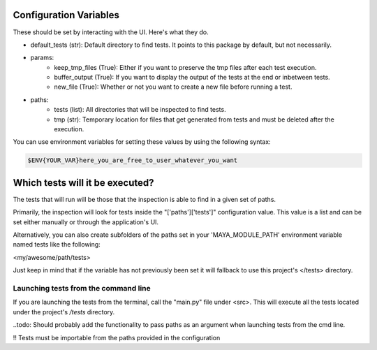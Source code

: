 Configuration Variables
=======================

These should be set by interacting with the UI. Here's what they do.

- default_tests (str): Default directory to find tests. It points to this package by default, but not necessarily.

- params:
    - keep_tmp_files (True): Either if you want to preserve the tmp files after each test execution.
    - buffer_output (True): If you want to display the output of the tests at the end or inbetween tests.
    - new_file (True): Whether or not you want to create a new file before running a test.

- paths:
    - tests (list): All directories that will be inspected to find tests.
    - tmp (str): Temporary location for files that get generated from tests and must be deleted after the execution.

You can use environment variables for setting these values by using the following syntax:

.. code-block:: regex

    $ENV{YOUR_VAR}here_you_are_free_to_user_whatever_you_want


Which tests will it be executed?
================================

The tests that will run will be those that the inspection is able to find in a given set of paths.

Primarily, the inspection will look for tests inside the "['paths']['tests']" configuration value. This value is a list
and can be set either manually or through the application's UI.

Alternatively, you can also create subfolders of the paths set in your 'MAYA_MODULE_PATH' environment variable named
tests like the following:

<my/awesome/path/tests>

Just keep in mind that if the variable has not previously been set it will fallback to use this project's </tests> directory.


Launching tests from the command line
-------------------------------------

If you are launching the tests from the terminal, call the "main.py" file under <src>. This will execute all the tests
located under the project's */tests* directory.

..todo: Should probably add the functionality to pass paths as an argument when launching tests from the cmd line.


!! Tests must be importable from the paths provided in the configuration